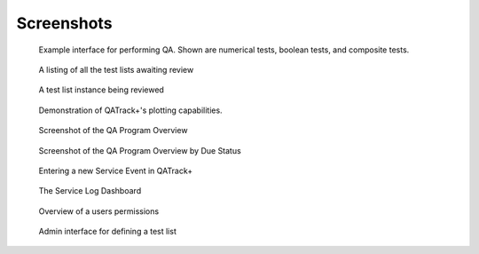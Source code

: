 Screenshots
===========


.. figure:: images/perform_tl.png
   :alt: Example interface for performing QA

   Example interface for performing QA. Shown are numerical tests, boolean
   tests, and composite tests.


.. figure:: images/unreviewed.png
   :alt: Screenshot of the Unreviewed Queue

   A listing of all the test lists awaiting review

.. figure:: images/tl_review.png
   :alt: Screenshot of reviewing a test list

   A test list instance being reviewed

.. figure:: images/chart_data.png
   :alt: Screenshot of data plotting interface

   Demonstration of QATrack+'s plotting capabilities.

.. figure:: images/overview.png
   :alt: Screenshot of the QA Program Overview

   Screenshot of the QA Program Overview

.. figure:: images/due_status.png
   :alt: Screenshot of the QA Program Overview by Due Status

   Screenshot of the QA Program Overview by Due Status
   

.. figure:: images/create_se.png
   :alt: Screenshot of entering a new Service Event

   Entering a new Service Event in QATrack+
   

.. figure:: images/sl_dash.png
   :alt: Screenshot of the service log dashboard

   The Service Log Dashboard

.. figure:: images/account.png
   :alt: Screenshot of the account details page

   Overview of a users permissions


.. figure:: images/define_tl.png
   :alt: Screenshot of the admin interface for defining a test list

   Admin interface for defining a test list
